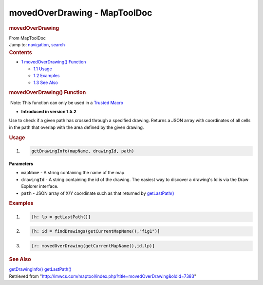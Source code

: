 =============================
movedOverDrawing - MapToolDoc
=============================

.. contents::
   :depth: 3
..

.. container:: noprint
   :name: mw-page-base

.. container:: noprint
   :name: mw-head-base

.. container:: mw-body
   :name: content

   .. container:: mw-indicators

   .. rubric:: movedOverDrawing
      :name: firstHeading
      :class: firstHeading

   .. container:: mw-body-content
      :name: bodyContent

      .. container::
         :name: siteSub

         From MapToolDoc

      .. container::
         :name: contentSub

      .. container:: mw-jump
         :name: jump-to-nav

         Jump to: `navigation <#mw-head>`__, `search <#p-search>`__

      .. container:: mw-content-ltr
         :name: mw-content-text

         .. container:: toc
            :name: toc

            .. container::
               :name: toctitle

               .. rubric:: Contents
                  :name: contents

            -  `1 movedOverDrawing()
               Function <#movedOverDrawing.28.29_Function>`__

               -  `1.1 Usage <#Usage>`__
               -  `1.2 Examples <#Examples>`__
               -  `1.3 See Also <#See_Also>`__

         .. rubric:: movedOverDrawing() Function
            :name: movedoverdrawing-function

         .. container::

             Note: This function can only be used in a `Trusted
            Macro <Trusted_Macro>`__

         .. container:: template_version

            • **Introduced in version 1.5.2**

         .. container:: template_description

            Use to check if a given path has crossed through a specified
            drawing. Returns a JSON array with coordinates of all cells
            in the path that overlap with the area defined by the given
            drawing.

         .. rubric:: Usage
            :name: usage

         .. container:: mw-geshi mw-code mw-content-ltr

            .. container:: mtmacro source-mtmacro

               #. .. code-block:: none

                     getDrawingInfo(mapName, drawingId, path)

         **Parameters**

         -  ``mapName`` - A string containing the name of the map.
         -  ``drawingId`` - A string containing the id of the drawing.
            The easiest way to discover a drawing's Id is via the Draw
            Explorer interface.
         -  ``path`` - JSON array of X/Y coordinate such as that
            returned by `getLastPath() <getLastPath>`__

         .. rubric:: Examples
            :name: examples

         .. container:: template_examples

            .. container:: mw-geshi mw-code mw-content-ltr

               .. container:: mtmacro source-mtmacro

                  #. .. code-block:: none

                        [h: lp = getLastPath()]

                  #. .. code-block:: none

                        [h: id = findDrawings(getCurrentMapName(),"fig1")] 

                  #. .. code-block:: none

                        [r: movedOverDrawing(getCurrentMapName(),id,lp)]

         .. rubric:: See Also
            :name: see-also

         .. container:: template_also

            `getDrawingInfo() <getDrawingInfo>`__
            `getLastPath() <getLastPath>`__

      .. container:: printfooter

         Retrieved from
         "http://lmwcs.com/maptool/index.php?title=movedOverDrawing&oldid=7383"

